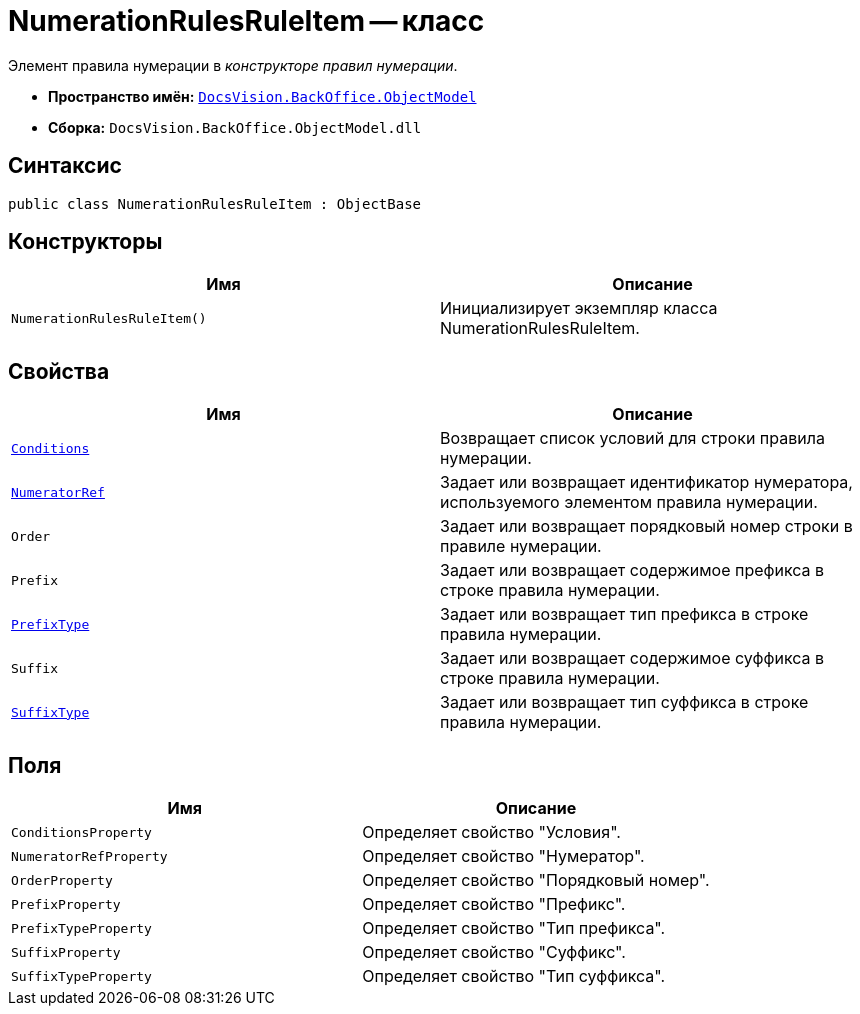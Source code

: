 = NumerationRulesRuleItem -- класс

Элемент правила нумерации в _конструкторе правил нумерации_.

* *Пространство имён:* `xref:api/DocsVision/Platform/ObjectModel/ObjectModel_NS.adoc[DocsVision.BackOffice.ObjectModel]`
* *Сборка:* `DocsVision.BackOffice.ObjectModel.dll`

== Синтаксис

[source,csharp]
----
public class NumerationRulesRuleItem : ObjectBase
----

== Конструкторы

[cols=",",options="header"]
|===
|Имя |Описание
|`NumerationRulesRuleItem()` |Инициализирует экземпляр класса NumerationRulesRuleItem.
|===

== Свойства

[cols=",",options="header"]
|===
|Имя |Описание
|`xref:api/DocsVision/BackOffice/ObjectModel/NumerationRulesRuleItem.Conditions_PR.adoc[Conditions]` |Возвращает список условий для строки правила нумерации.
|`xref:api/DocsVision/BackOffice/ObjectModel/NumerationRulesRuleItem.NumeratorRef_PR.adoc[NumeratorRef]` |Задает или возвращает идентификатор нумератора, используемого элементом правила нумерации.
|`Order` |Задает или возвращает порядковый номер строки в правиле нумерации.
|`Prefix` |Задает или возвращает содержимое префикса в строке правила нумерации.
|`xref:api/DocsVision/BackOffice/ObjectModel/NumerationRulesRuleItem.PrefixType_PR.adoc[PrefixType]` |Задает или возвращает тип префикса в строке правила нумерации.
|`Suffix` |Задает или возвращает содержимое суффикса в строке правила нумерации.
|`xref:api/DocsVision/BackOffice/ObjectModel/NumerationRulesRuleItem.SuffixType_PR.adoc[SuffixType]` |Задает или возвращает тип суффикса в строке правила нумерации.
|===

== Поля

[cols=",",options="header"]
|===
|Имя |Описание
|`ConditionsProperty` |Определяет свойство "Условия".
|`NumeratorRefProperty` |Определяет свойство "Нумератор".
|`OrderProperty` |Определяет свойство "Порядковый номер".
|`PrefixProperty` |Определяет свойство "Префикс".
|`PrefixTypeProperty` |Определяет свойство "Тип префикса".
|`SuffixProperty` |Определяет свойство "Суффикс".
|`SuffixTypeProperty` |Определяет свойство "Тип суффикса".
|===
